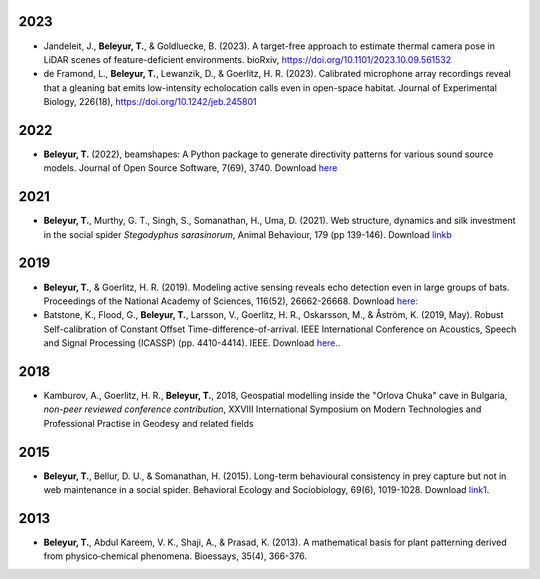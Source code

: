 	.. title: Publications and preprints
.. slug: publications
.. date: 2020-04-19 17:41:40 UTC+02:00
.. link: publications
.. type: text


2023
~~~~

.. image:: ../images/jandeleit_et_al2023.png
   :height: 10 pc

* Jandeleit, J., **Beleyur, T.**, & Goldluecke, B. (2023). A target-free approach to estimate thermal camera pose in LiDAR scenes of feature-deficient environments. bioRxiv, https://doi.org/10.1101/2023.10.09.561532 

* de Framond, L., **Beleyur, T.**, Lewanzik, D., & Goerlitz, H. R. (2023). Calibrated microphone array recordings reveal that a gleaning bat emits low-intensity echolocation calls even in open-space habitat. Journal of Experimental Biology, 226(18), https://doi.org/10.1242/jeb.245801


2022
~~~~


.. image:: ../images/beamshapes_4models.png
   :height: 15 pc

* **Beleyur, T.** (2022), beamshapes: A Python package to generate directivity patterns for various sound source models. Journal of Open Source Software, 7(69), 3740. Download `here <../beleyur_2022_beamshapes.pdf>`_


2021
~~~~

* **Beleyur, T.**, Murthy, G. T., Singh, S., Somanathan, H., Uma, D. (2021). Web structure, dynamics and silk investment in the social spider `Stegodyphus sarasinorum`, Animal Behaviour, 179 (pp 139-146). Download `linkb <../beleyur_et_al_2021.pdf>`_


2019
~~~~

.. image:: ../images/modelling_schematic.png
   :height: 10 pc
.. image:: ../images/icassp_cave_exxpt.png
   :height: 10 pc

* **Beleyur, T.**, & Goerlitz, H. R. (2019). Modeling active sensing reveals echo detection even in large groups of bats. Proceedings of the National Academy of Sciences, 116(52), 26662-26668. Download `here: <../Beleyur_Goerlitz_2019_paper_and_SI_.pdf>`_

* Batstone, K., Flood, G., **Beleyur, T.**, Larsson, V., Goerlitz, H. R., Oskarsson, M., & Åström, K. (2019, May). Robust Self-calibration of Constant Offset Time-difference-of-arrival. IEEE International Conference on Acoustics, Speech and Signal Processing (ICASSP) (pp. 4410-4414). IEEE. Download `here. <Batstone_et_al_2019_ICASSP_IEEEXPLORE.pdf>`_.


2018
~~~~

.. youtube:: AxDdBvLjSMQ
   :height: 250 px
  
* Kamburov, A., Goerlitz, H. R., **Beleyur, T.**, 2018, Geospatial modelling inside the "Orlova Chuka" cave in Bulgaria, *non-peer reviewed conference contribution*,  XXVIII International Symposium on Modern Technologies and Professional Practise in Geodesy and related fields



2015
~~~~

.. image:: ../images/stego_painted_2015paper.png
   :width: 25 %	

* **Beleyur, T.**, Bellur, D. U., & Somanathan, H. (2015). Long-term behavioural consistency in prey capture but not in web maintenance in a social spider. Behavioral Ecology and Sociobiology, 69(6), 1019-1028. Download `link1 <../Beleyur_et_al_2015.pdf>`_.


2013 
~~~~

.. image:: ../images/bioessays_figure.png
   :width: 25 %	

* **Beleyur, T.**, Abdul Kareem, V. K., Shaji, A., & Prasad, K. (2013). A mathematical basis for plant patterning derived from physico‐chemical phenomena. Bioessays, 35(4), 366-376.
